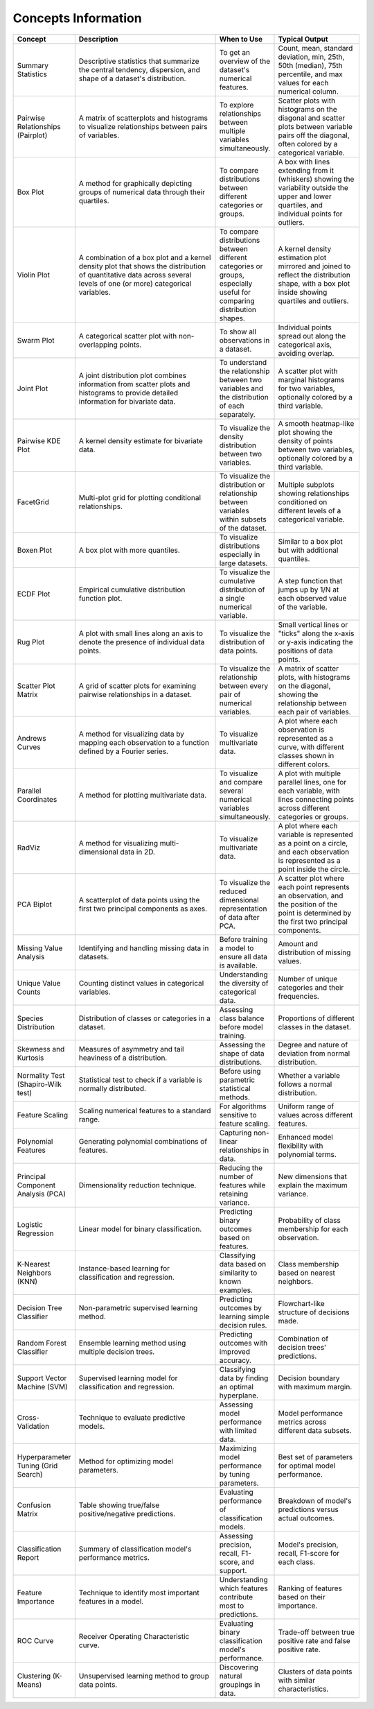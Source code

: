 Concepts Information
====================

.. list-table::
   :header-rows: 1
   :widths: 20 50 20 30

   * - Concept
     - Description
     - When to Use
     - Typical Output
   * - Summary Statistics
     - Descriptive statistics that summarize the central tendency, dispersion, and shape of a dataset's distribution.
     - To get an overview of the dataset's numerical features.
     - Count, mean, standard deviation, min, 25th, 50th (median), 75th percentile, and max values for each numerical column.
   * - Pairwise Relationships (Pairplot)
     - A matrix of scatterplots and histograms to visualize relationships between pairs of variables.
     - To explore relationships between multiple variables simultaneously.
     - Scatter plots with histograms on the diagonal and scatter plots between variable pairs off the diagonal, often colored by a categorical variable.
   * - Box Plot
     - A method for graphically depicting groups of numerical data through their quartiles.
     - To compare distributions between different categories or groups.
     - A box with lines extending from it (whiskers) showing the variability outside the upper and lower quartiles, and individual points for outliers.
   * - Violin Plot
     - A combination of a box plot and a kernel density plot that shows the distribution of quantitative data across several levels of one (or more) categorical variables.
     - To compare distributions between different categories or groups, especially useful for comparing distribution shapes.
     - A kernel density estimation plot mirrored and joined to reflect the distribution shape, with a box plot inside showing quartiles and outliers.
   * - Swarm Plot
     - A categorical scatter plot with non-overlapping points.
     - To show all observations in a dataset.
     - Individual points spread out along the categorical axis, avoiding overlap.
   * - Joint Plot
     - A joint distribution plot combines information from scatter plots and histograms to provide detailed information for bivariate data.
     - To understand the relationship between two variables and the distribution of each separately.
     - A scatter plot with marginal histograms for two variables, optionally colored by a third variable.
   * - Pairwise KDE Plot
     - A kernel density estimate for bivariate data.
     - To visualize the density distribution between two variables.
     - A smooth heatmap-like plot showing the density of points between two variables, optionally colored by a third variable.
   * - FacetGrid
     - Multi-plot grid for plotting conditional relationships.
     - To visualize the distribution or relationship between variables within subsets of the dataset.
     - Multiple subplots showing relationships conditioned on different levels of a categorical variable.
   * - Boxen Plot
     - A box plot with more quantiles.
     - To visualize distributions especially in large datasets.
     - Similar to a box plot but with additional quantiles.
   * - ECDF Plot
     - Empirical cumulative distribution function plot.
     - To visualize the cumulative distribution of a single numerical variable.
     - A step function that jumps up by 1/N at each observed value of the variable.
   * - Rug Plot
     - A plot with small lines along an axis to denote the presence of individual data points.
     - To visualize the distribution of data points.
     - Small vertical lines or "ticks" along the x-axis or y-axis indicating the positions of data points.
   * - Scatter Plot Matrix
     - A grid of scatter plots for examining pairwise relationships in a dataset.
     - To visualize the relationship between every pair of numerical variables.
     - A matrix of scatter plots, with histograms on the diagonal, showing the relationship between each pair of variables.
   * - Andrews Curves
     - A method for visualizing data by mapping each observation to a function defined by a Fourier series.
     - To visualize multivariate data.
     - A plot where each observation is represented as a curve, with different classes shown in different colors.
   * - Parallel Coordinates
     - A method for plotting multivariate data.
     - To visualize and compare several numerical variables simultaneously.
     - A plot with multiple parallel lines, one for each variable, with lines connecting points across different categories or groups.
   * - RadViz
     - A method for visualizing multi-dimensional data in 2D.
     - To visualize multivariate data.
     - A plot where each variable is represented as a point on a circle, and each observation is represented as a point inside the circle.
   * - PCA Biplot
     - A scatterplot of data points using the first two principal components as axes.
     - To visualize the reduced dimensional representation of data after PCA.
     - A scatter plot where each point represents an observation, and the position of the point is determined by the first two principal components.
   * - Missing Value Analysis
     - Identifying and handling missing data in datasets.
     - Before training a model to ensure all data is available.
     - Amount and distribution of missing values.
   * - Unique Value Counts
     - Counting distinct values in categorical variables.
     - Understanding the diversity of categorical data.
     - Number of unique categories and their frequencies.
   * - Species Distribution
     - Distribution of classes or categories in a dataset.
     - Assessing class balance before model training.
     - Proportions of different classes in the dataset.
   * - Skewness and Kurtosis
     - Measures of asymmetry and tail heaviness of a distribution.
     - Assessing the shape of data distributions.
     - Degree and nature of deviation from normal distribution.
   * - Normality Test (Shapiro-Wilk test)
     - Statistical test to check if a variable is normally distributed.
     - Before using parametric statistical methods.
     - Whether a variable follows a normal distribution.
   * - Feature Scaling
     - Scaling numerical features to a standard range.
     - For algorithms sensitive to feature scaling.
     - Uniform range of values across different features.
   * - Polynomial Features
     - Generating polynomial combinations of features.
     - Capturing non-linear relationships in data.
     - Enhanced model flexibility with polynomial terms.
   * - Principal Component Analysis (PCA)
     - Dimensionality reduction technique.
     - Reducing the number of features while retaining variance.
     - New dimensions that explain the maximum variance.
   * - Logistic Regression
     - Linear model for binary classification.
     - Predicting binary outcomes based on features.
     - Probability of class membership for each observation.
   * - K-Nearest Neighbors (KNN)
     - Instance-based learning for classification and regression.
     - Classifying data based on similarity to known examples.
     - Class membership based on nearest neighbors.
   * - Decision Tree Classifier
     - Non-parametric supervised learning method.
     - Predicting outcomes by learning simple decision rules.
     - Flowchart-like structure of decisions made.
   * - Random Forest Classifier
     - Ensemble learning method using multiple decision trees.
     - Predicting outcomes with improved accuracy.
     - Combination of decision trees' predictions.
   * - Support Vector Machine (SVM)
     - Supervised learning model for classification and regression.
     - Classifying data by finding an optimal hyperplane.
     - Decision boundary with maximum margin.
   * - Cross-Validation
     - Technique to evaluate predictive models.
     - Assessing model performance with limited data.
     - Model performance metrics across different data subsets.
   * - Hyperparameter Tuning (Grid Search)
     - Method for optimizing model parameters.
     - Maximizing model performance by tuning parameters.
     - Best set of parameters for optimal model performance.
   * - Confusion Matrix
     - Table showing true/false positive/negative predictions.
     - Evaluating performance of classification models.
     - Breakdown of model's predictions versus actual outcomes.
   * - Classification Report
     - Summary of classification model's performance metrics.
     - Assessing precision, recall, F1-score, and support.
     - Model's precision, recall, F1-score for each class.
   * - Feature Importance
     - Technique to identify most important features in a model.
     - Understanding which features contribute most to predictions.
     - Ranking of features based on their importance.
   * - ROC Curve
     - Receiver Operating Characteristic curve.
     - Evaluating binary classification model's performance.
     - Trade-off between true positive rate and false positive rate.
   * - Clustering (K-Means)
     - Unsupervised learning method to group data points.
     - Discovering natural groupings in data.
     - Clusters of data points with similar characteristics.
